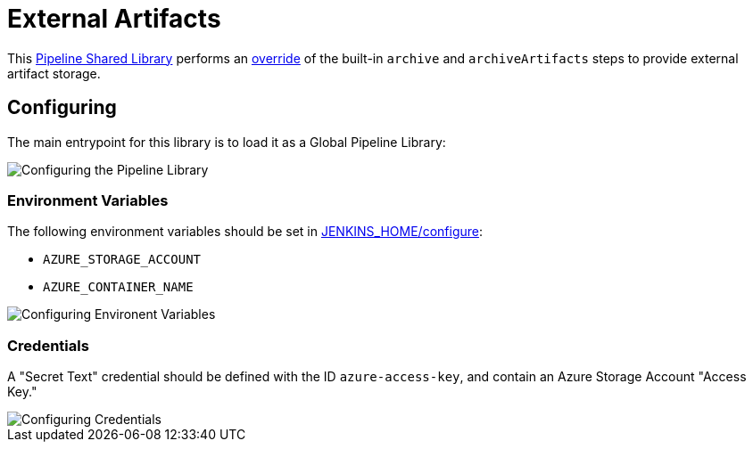 = External Artifacts

:imagesdir: :https://raw.githubusercontent.com/CodeValet/external-artifacts/master/

This link:https://jenkins.io/doc/book/pipeline/shared-libraries[Pipeline Shared Library]
performs an
link:http://unethicalblogger.com/2017/08/03/overriding-builtin-steps-pipeline.html[override]
of the built-in `archive` and `archiveArtifacts` steps to provide external
artifact storage.


== Configuring

The main entrypoint for this library is to load it as a Global Pipeline
Library:

image::global-pipeline-libraries.png[Configuring the Pipeline Library]

=== Environment Variables

The following environment variables should be set in
link:http://localhost:8080/configure[JENKINS_HOME/configure]:

* `AZURE_STORAGE_ACCOUNT`
* `AZURE_CONTAINER_NAME`

image::environment-variables.png[Configuring Environent Variables]

=== Credentials

A "Secret Text" credential should be defined with the ID `azure-access-key`,
and contain an Azure Storage Account "Access Key."

image::credentials.png[Configuring Credentials]
